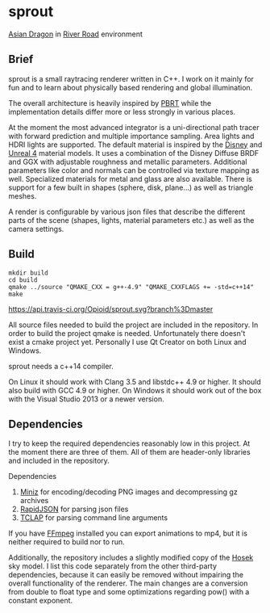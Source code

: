 * sprout

[[file:doc/images/dragon_720.jpg]]
[[http://graphics.stanford.edu/data/3Dscanrep/][Asian Dragon]] in [[https://www.hdri-hub.com/hdrishop/freesamples/freehdri/item/115-hdr-112-river-road-free][River Road]] environment

** Brief

sprout is a small raytracing renderer written in C++. 
I work on it mainly for fun and to learn about physically based rendering and global illumination.

The overall architecture is heavily inspired by [[http://www.pbrt.org/][PBRT]] 
while the implementation details differ more or less strongly in various places.

At the moment the most advanced integrator is a uni-directional path tracer 
with forward prediction and multiple importance sampling.
Area lights and HDRI lights are supported.
The default material is inspired by the [[https://disney-animation.s3.amazonaws.com/library/s2012_pbs_disney_brdf_notes_v2.pdf][Disney]] and [[http://blog.selfshadow.com/publications/s2013-shading-course/karis/s2013_pbs_epic_notes_v2.pdf][Unreal 4]] material models.
It uses a combination of the Disney Diffuse BRDF and GGX 
with adjustable roughness and metallic parameters.
Additional parameters like color and normals can be controlled via texture mapping as well.
Specialized materials for metal and glass are also available.
There is support for a few built in shapes (sphere, disk, plane...) as well as triangle meshes.

A render is configurable by various json files 
that describe the different parts of the scene (shapes, lights, material parameters etc.) 
as well as the camera settings.

** Build

#+BEGIN_EXAMPLE
mkdir build
cd build
qmake ../source "QMAKE_CXX = g++-4.9" "QMAKE_CXXFLAGS += -std=c++14"
make
#+END_EXAMPLE

[[https://travis-ci.org/Opioid/sprout][https://api.travis-ci.org/Opioid/sprout.svg?branch%3Dmaster]]

All source files needed to build the project are included in the repository.
In order to build the project qmake is needed. 
Unfortunately there doesn't exist a cmake project yet.
Personally I use Qt Creator on both Linux and Windows.

sprout needs a c++14 compiler.

On Linux it should work with Clang 3.5 and libstdc++ 4.9 or higher. 
It should also build with GCC 4.9 or higher.
On Windows it should work out of the box with the Visual Studio 2013 or a newer version.

** Dependencies

I try to keep the required dependencies reasonably low in this project.
At the moment there are three of them.
All of them are header-only libraries and included in the repository.

Dependencies
1. [[https://code.google.com/p/miniz/][Miniz]] for encoding/decoding PNG images and decompressing gz archives
2. [[https://github.com/miloyip/rapidjson][RapidJSON]] for parsing json files
3. [[http://tclap.sourceforge.net/][TCLAP]] for parsing command line arguments

If you have [[https://www.ffmpeg.org/][FFmpeg]] installed you can export animations to mp4, 
but it is neither required to build nor to run.

Additionally, the repository includes a slightly modified copy of the [[http://cgg.mff.cuni.cz/projects/SkylightModelling/][Hosek]] sky model.
I list this code separately from the other third-party dependencies,
because it can easily be removed without impairing the overall functionality of the renderer. 
The main changes are a conversion from double to float type 
and some optimizations regarding pow() with a constant exponent.
